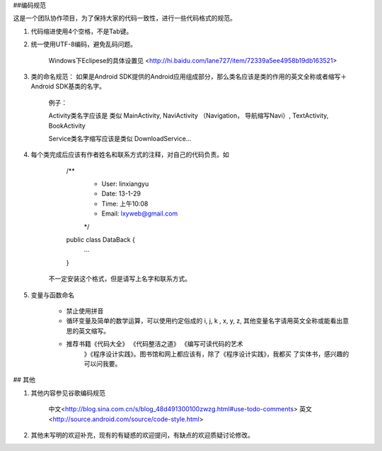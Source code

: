 ##编码规范

这是一个团队协作项目，为了保持大家的代码一致性，进行一些代码格式的规范。

1. 代码缩进使用4个空格，不是Tab键。
2. 统一使用UTF-8编码，避免乱码问题。

	Windows下Eclipese的具体设置见 <http://hi.baidu.com/lane727/item/72339a5ee4958b19db163521>

3. 类的命名规范： 如果是Android SDK提供的Android应用组成部分，那么类名应该是类的作用的英文全称或者缩写＋ Android SDK基类的名字。

		例子： 
		
		Activity类名字应该是 类似 MainActivity, NaviActivity （Navigation， 导航缩写Navi）, TextActivity, BookActivity
		
		Service类名字缩写应该是类似 DownloadService…
4. 每个类完成后应该有作者姓名和联系方式的注释，对自己的代码负责。如
	
		/**
		 * User: linxiangyu
		 * Date: 13-1-29
		 * Time: 上午10:08
		 * Email: lxyweb@gmail.com
		 */
		public class DataBack {
				...
		}
		
	不一定安装这个格式，但是请写上名字和联系方式。
	
5. 变量与函数命名
		
	- 禁止使用拼音
	
	- 循环变量及简单的数学运算，可以使用约定俗成的 i, j, k , x, y, z, 其他变量名字请用英文全称或能看出意思的英文缩写。
	
	- 推荐书籍《代码大全》 《代码整洁之道》 《编写可读代码的艺术
		》《程序设计实践》。图书馆和网上都应该有，除了《程序设计实践》，我都买	了实体书，感兴趣的可以问我要。

## 其他

1. 其他内容参见谷歌编码规范

	中文<http://blog.sina.com.cn/s/blog_48d491300100zwzg.html#use-todo-comments>
	英文<http://source.android.com/source/code-style.html>

2. 其他未写明的欢迎补充，现有的有疑惑的欢迎提问，有缺点的欢迎质疑讨论修改。
